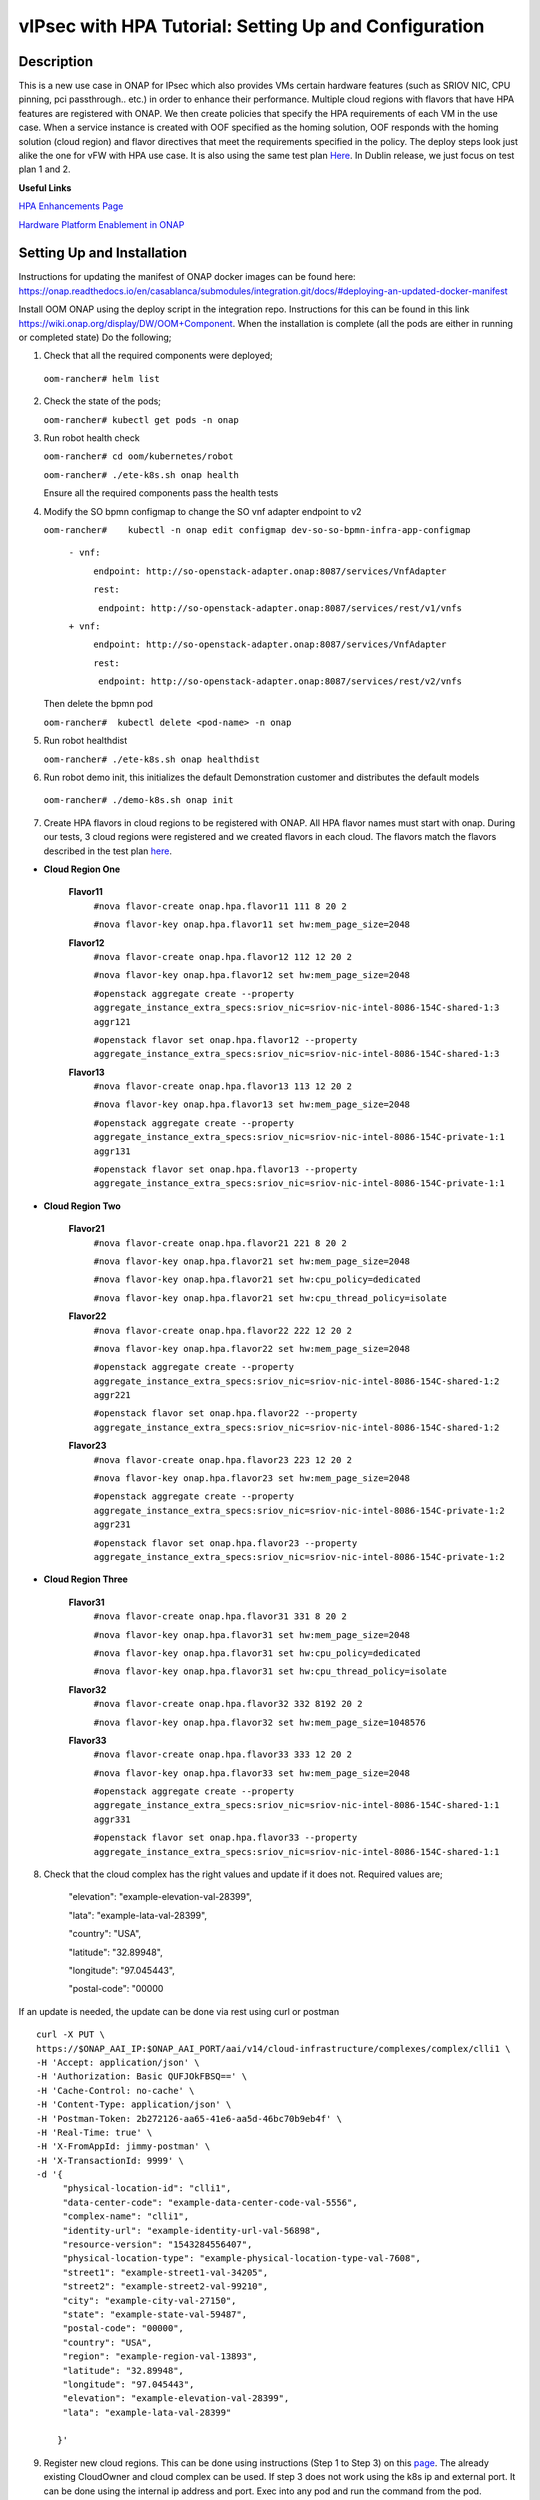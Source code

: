 .. This work is licensed under a Creative Commons Attribution 4.0 International License.
.. http://creativecommons.org/licenses/by/4.0
.. Copyright 2018 ONAP

.. _docs_vipsec_hpa:

vIPsec with HPA Tutorial: Setting Up and Configuration
--------------------------------------------------------

Description
~~~~~~~~~~~
This is a new use case in ONAP for IPsec which also provides VMs certain hardware features (such as SRIOV NIC, CPU pinning, pci passthrough.. etc.) in order to enhance their performance. Multiple cloud regions with flavors that have HPA features are registered with ONAP. We then create policies that specify the HPA requirements of each VM in the use case. When a service instance is created with OOF specified as the homing solution, OOF responds with the homing solution (cloud region) and flavor directives that meet the requirements specified in the policy.
The deploy steps look just alike the one for vFW with HPA use case. It is also using the same test plan `Here <https://wiki.onap.org/pages/viewpage.action?pageId=41421112>`_. In Dublin release, we just focus on test plan 1 and 2.

**Useful Links**

`HPA Enhancements Page <https://wiki.onap.org/pages/viewpage.action?pageId=34376310>`_

`Hardware Platform Enablement in ONAP <https://wiki.onap.org/display/DW/Hardware+Platform+Enablement+In+ONAP>`_



Setting Up and Installation
~~~~~~~~~~~~~~~~~~~~~~~~~~~
Instructions for updating the manifest of ONAP docker images can be found here:  https://onap.readthedocs.io/en/casablanca/submodules/integration.git/docs/#deploying-an-updated-docker-manifest

Install OOM ONAP using the deploy script in the integration repo. Instructions for this can be found in this link https://wiki.onap.org/display/DW/OOM+Component. When the installation is complete (all the pods are either in running or completed state) Do the following;


1. Check that all the required components were deployed;
   
 ``oom-rancher# helm list``

2. Check the state of the pods;

   ``oom-rancher# kubectl get pods -n onap``

3. Run robot health check

   ``oom-rancher# cd oom/kubernetes/robot``   

   ``oom-rancher# ./ete-k8s.sh onap health``

   Ensure all the required components pass the health tests
4. Modify the SO bpmn configmap to change the SO vnf adapter endpoint to v2
  
   ``oom-rancher#    kubectl -n onap edit configmap dev-so-so-bpmn-infra-app-configmap`` 

			``- vnf:``

			          ``endpoint: http://so-openstack-adapter.onap:8087/services/VnfAdapter``

			          ``rest:``

			            ``endpoint: http://so-openstack-adapter.onap:8087/services/rest/v1/vnfs``
			 
			``+ vnf:``

			          ``endpoint: http://so-openstack-adapter.onap:8087/services/VnfAdapter``

			          ``rest:``

			            ``endpoint: http://so-openstack-adapter.onap:8087/services/rest/v2/vnfs`` 

   Then delete the bpmn pod

   ``oom-rancher#  kubectl delete <pod-name> -n onap``

5. Run robot healthdist

   ``oom-rancher# ./ete-k8s.sh onap healthdist``
6. Run robot demo init, this initializes the default Demonstration customer and distributes the default models

  ``oom-rancher# ./demo-k8s.sh onap init``

7. Create HPA flavors in cloud regions to be registered with ONAP. All HPA flavor names must start with onap. During our tests, 3 cloud regions were registered and we created flavors in each cloud. The flavors match the flavors described in the test plan `here <https://wiki.onap.org/pages/viewpage.action?pageId=41421112>`_. 

- **Cloud Region One**

    **Flavor11**
     ``#nova flavor-create onap.hpa.flavor11 111 8 20 2``

     ``#nova flavor-key onap.hpa.flavor11 set hw:mem_page_size=2048``
    
    **Flavor12**
     ``#nova flavor-create onap.hpa.flavor12 112 12 20 2``

     ``#nova flavor-key onap.hpa.flavor12 set hw:mem_page_size=2048``

     ``#openstack aggregate create --property aggregate_instance_extra_specs:sriov_nic=sriov-nic-intel-8086-154C-shared-1:3 aggr121``

     ``#openstack flavor set onap.hpa.flavor12 --property aggregate_instance_extra_specs:sriov_nic=sriov-nic-intel-8086-154C-shared-1:3``
    
    **Flavor13**
     ``#nova flavor-create onap.hpa.flavor13 113 12 20 2``  

     ``#nova flavor-key onap.hpa.flavor13 set hw:mem_page_size=2048``

     ``#openstack aggregate create --property aggregate_instance_extra_specs:sriov_nic=sriov-nic-intel-8086-154C-private-1:1 aggr131``

     ``#openstack flavor set onap.hpa.flavor13 --property aggregate_instance_extra_specs:sriov_nic=sriov-nic-intel-8086-154C-private-1:1``

- **Cloud Region Two**

    **Flavor21**
     ``#nova flavor-create onap.hpa.flavor21 221 8 20 2``

     ``#nova flavor-key onap.hpa.flavor21 set hw:mem_page_size=2048``

     ``#nova flavor-key onap.hpa.flavor21 set hw:cpu_policy=dedicated``

     ``#nova flavor-key onap.hpa.flavor21 set hw:cpu_thread_policy=isolate``
    
    **Flavor22**
     ``#nova flavor-create onap.hpa.flavor22 222 12 20 2``

     ``#nova flavor-key onap.hpa.flavor22 set hw:mem_page_size=2048``

     ``#openstack aggregate create --property aggregate_instance_extra_specs:sriov_nic=sriov-nic-intel-8086-154C-shared-1:2 aggr221``

     ``#openstack flavor set onap.hpa.flavor22 --property aggregate_instance_extra_specs:sriov_nic=sriov-nic-intel-8086-154C-shared-1:2``
    
    **Flavor23**
     ``#nova flavor-create onap.hpa.flavor23 223 12 20 2``  

     ``#nova flavor-key onap.hpa.flavor23 set hw:mem_page_size=2048``

     ``#openstack aggregate create --property aggregate_instance_extra_specs:sriov_nic=sriov-nic-intel-8086-154C-private-1:2 aggr231``

     ``#openstack flavor set onap.hpa.flavor23 --property aggregate_instance_extra_specs:sriov_nic=sriov-nic-intel-8086-154C-private-1:2``

- **Cloud Region Three**

    **Flavor31**
     ``#nova flavor-create onap.hpa.flavor31 331 8 20 2``

     ``#nova flavor-key onap.hpa.flavor31 set hw:mem_page_size=2048``

     ``#nova flavor-key onap.hpa.flavor31 set hw:cpu_policy=dedicated``

     ``#nova flavor-key onap.hpa.flavor31 set hw:cpu_thread_policy=isolate``
    
    **Flavor32**
     ``#nova flavor-create onap.hpa.flavor32 332 8192 20 2``

     ``#nova flavor-key onap.hpa.flavor32 set hw:mem_page_size=1048576``
 
    **Flavor33**
     ``#nova flavor-create onap.hpa.flavor33 333 12 20 2``  

     ``#nova flavor-key onap.hpa.flavor33 set hw:mem_page_size=2048``

     ``#openstack aggregate create --property aggregate_instance_extra_specs:sriov_nic=sriov-nic-intel-8086-154C-shared-1:1 aggr331``

     ``#openstack flavor set onap.hpa.flavor33 --property aggregate_instance_extra_specs:sriov_nic=sriov-nic-intel-8086-154C-shared-1:1`` 


8. Check that the cloud complex has the right values and update if it does not. Required values are;

    "elevation": "example-elevation-val-28399",

    "lata": "example-lata-val-28399",

    "country": "USA",

    "latitude": "32.89948",

    "longitude": "97.045443",

    "postal-code": "00000


If an update is needed, the update can be done via rest using curl or postman

::

    curl -X PUT \
    https://$ONAP_AAI_IP:$ONAP_AAI_PORT/aai/v14/cloud-infrastructure/complexes/complex/clli1 \
    -H 'Accept: application/json' \
    -H 'Authorization: Basic QUFJOkFBSQ==' \
    -H 'Cache-Control: no-cache' \
    -H 'Content-Type: application/json' \
    -H 'Postman-Token: 2b272126-aa65-41e6-aa5d-46bc70b9eb4f' \
    -H 'Real-Time: true' \
    -H 'X-FromAppId: jimmy-postman' \
    -H 'X-TransactionId: 9999' \
    -d '{
         "physical-location-id": "clli1",
         "data-center-code": "example-data-center-code-val-5556",
         "complex-name": "clli1",
         "identity-url": "example-identity-url-val-56898",
         "resource-version": "1543284556407",
         "physical-location-type": "example-physical-location-type-val-7608",
         "street1": "example-street1-val-34205",
         "street2": "example-street2-val-99210",
         "city": "example-city-val-27150",
         "state": "example-state-val-59487",
         "postal-code": "00000",
         "country": "USA",
         "region": "example-region-val-13893",
         "latitude": "32.89948",
         "longitude": "97.045443",
         "elevation": "example-elevation-val-28399",
         "lata": "example-lata-val-28399"

        }'

9. Register new cloud regions. This can be done using instructions (Step 1 to Step 3) on this `page <https://onap.readthedocs.io/en/latest/submodules/multicloud/framework.git/docs/multicloud-plugin-windriver/UserGuide-MultiCloud-WindRiver-TitaniumCloud.html#tutorial-onboard-instance-of-wind-river-titanium-cloud>`_. The already existing CloudOwner and cloud complex can be used. If step 3 does not work using the k8s ip and external port. It can be done using the internal ip address and port. Exec into any pod and run the command from the pod.

- Get msb-iag internal ip address and port

 ``oom-rancher#  kubectl get services -n onap |grep msb-iag``

- Exec into any pod (oof in this case) and run curl command, you may need to install curl

  ``oom-rancher#  kubectl exec dev-oof-oof-6c848594c5-5khps -it -- bash``

10. Put required subscription list into tenant for all the newly added cloud regions. An easy way to do this is to do a get on the default cloud region, copy the tenant information with the subscription. Then paste it in your put command and modify the region id, tenant-id, tenant-name and resource-version. 

**GET COMMAND**

::

    curl -X GET \
    https://$ONAP_AAI_IP:$ONAP_AAI_PORT/aai/v14/cloud-infrastructure/cloud-regions/cloud-region/${CLOUD_OWNER}/${CLOUD_REGION_ID}?depth=all \
    -H 'Accept: application/json' \
    -H 'Authorization: Basic QUFJOkFBSQ==' \
    -H 'Cache-Control: no-cache' \
    -H 'Content-Type: application/json' \
    -H 'Postman-Token: 2899359f-871b-4e61-a307-ecf8b3144e3f' \
    -H 'Real-Time: true' \
    -H 'X-FromAppId: jimmy-postman' \
    -H 'X-TransactionId: 9999'

**PUT COMMAND**
::

 curl -X PUT \
    https://{{AAI1_PUB_IP}}:{{AAI1_PUB_PORT}}/aai/v14/cloud-infrastructure/cloud-regions/cloud-region/{{cloud-owner}}/{{cloud-region-id}}/tenants/tenant/{{tenant-id}} \
    -H 'Accept: application/json' \
    -H 'Authorization: Basic QUFJOkFBSQ==' \
    -H 'Cache-Control: no-cache' \
    -H 'Content-Type: application/json' \
    -H 'Postman-Token: 2b272126-aa65-41e6-aa5d-46bc70b9eb4f' \
    -H 'Real-Time: true' \
    -H 'X-FromAppId: jimmy-postman' \
    -H 'X-TransactionId: 9999' \
    -d '{
                "tenant-id": "709ba629fe194f8699b12f9d6ffd86a0",
                "tenant-name": "Integration-HPA",
                "resource-version": "1542650451856",
                "relationship-list": {
                    "relationship": [
                        {
                            "related-to": "service-subscription",
                            "relationship-label": "org.onap.relationships.inventory.Uses",
                            "related-link": "/aai/v14/business/customers/customer/Demonstration/service-subscriptions/service-subscription/vFWCL",
                            "relationship-data": [
                                {
                                    "relationship-key": "customer.global-customer-id",
                                    "relationship-value": "Demonstration"
                                },
                                {
                                    "relationship-key": "service-subscription.service-type",
                                    "relationship-value": "vFWCL"
                                }
                            ]
                        },
                        {
                            "related-to": "service-subscription",
                            "relationship-label": "org.onap.relationships.inventory.Uses",
                            "related-link": "/aai/v14/business/customers/customer/Demonstration/service-subscriptions/service-subscription/gNB",
                            "relationship-data": [
                                {
                                    "relationship-key": "customer.global-customer-id",
                                    "relationship-value": "Demonstration"
                                },
                                {
                                    "relationship-key": "service-subscription.service-type",
                                    "relationship-value": "gNB"
                                }
                            ]
                        },
                        {
                            "related-to": "service-subscription",
                            "relationship-label": "org.onap.relationships.inventory.Uses",
                            "related-link": "/aai/v14/business/customers/customer/Demonstration/service-subscriptions/service-subscription/vFW",
                            "relationship-data": [
                                {
                                    "relationship-key": "customer.global-customer-id",
                                    "relationship-value": "Demonstration"
                                },
                                {
                                    "relationship-key": "service-subscription.service-type",
                                    "relationship-value": "vFW"
                                }
                            ]
                        },
                        {
                            "related-to": "service-subscription",
                            "relationship-label": "org.onap.relationships.inventory.Uses",
                            "related-link": "/aai/v14/business/customers/customer/Demonstration/service-subscriptions/service-subscription/vCPE",
                            "relationship-data": [
                                {
                                    "relationship-key": "customer.global-customer-id",
                                    "relationship-value": "Demonstration"
                                },
                                {
                                    "relationship-key": "service-subscription.service-type",
                                    "relationship-value": "vCPE"
                                }
                            ]
                        },
                        {
                            "related-to": "service-subscription",
                            "relationship-label": "org.onap.relationships.inventory.Uses",
                            "related-link": "/aai/v14/business/customers/customer/Demonstration/service-subscriptions/service-subscription/vFW_HPA",
                            "relationship-data": [
                                {
                                    "relationship-key": "customer.global-customer-id",
                                    "relationship-value": "Demonstration"
                                },
                                {
                                    "relationship-key": "service-subscription.service-type",
                                    "relationship-value": "vFW_HPA"
                                }
                            ]
                        },
                        {
                            "related-to": "service-subscription",
                            "relationship-label": "org.onap.relationships.inventory.Uses",
                            "related-link": "/aai/v14/business/customers/customer/Demonstration/service-subscriptions/service-subscription/vLB",
                            "relationship-data": [
                                {
                                    "relationship-key": "customer.global-customer-id",
                                    "relationship-value": "Demonstration"
                                },
                                {
                                    "relationship-key": "service-subscription.service-type",
                                    "relationship-value": "vLB"
                                }
                            ]
                        },
                        {
                            "related-to": "service-subscription",
                            "relationship-label": "org.onap.relationships.inventory.Uses",
                            "related-link": "/aai/v14/business/customers/customer/Demonstration/service-subscriptions/service-subscription/vIMS",
                            "relationship-data": [
                                {
                                    "relationship-key": "customer.global-customer-id",
                                    "relationship-value": "Demonstration"
                                },
                                {
                                    "relationship-key": "service-subscription.service-type",
                                    "relationship-value": "vIMS"
                                }
                            ]
                        }
                    ]
                }
            }'

   
11.  Onboard the vFW HPA template. The templates can be gotten from the `demo <https://github.com/onap/demo>`_ repo. The heat and env files used are located in demo/heat/vFW_HPA/vFW/. Create a zip file using the files. For onboarding instructions see steps 4 to 9 of `vFWCL instantiation, testing and debugging <https://wiki.onap.org/display/DW/vFWCL+instantiation%2C+testing%2C+and+debuging>`_. Note that in step 5, only one VSP is created. For the VSP the option to submit for testing in step 5cii was not shown. So you can check in and certify the VSP and proceed to step 6.

12. Get the parameters (model info, model invarant id...etc) required to create a service instance via rest. This can be done by creating a service instance via VID as in step 10 of `vFWCL instantiation, testing and debugging <https://wiki.onap.org/display/DW/vFWCL+instantiation%2C+testing%2C+and+debuging>`_.  After creating the service instance, exec into the SO bpmn pod and look into the /app/logs/bpmn/debug.log file. Search for the service instance and look for its request details. Then populate the parameters required to create a service instance via rest in step 13 below.

13. Create a service instance rest request but do not create service instance yet. Specify OOF as the homing solution and multicloud as the orchestrator. Be sure to use a service instance name that does not exist and populate the parameters with values gotten from step 12.

:: 

    curl -k -X POST \
    http://{{k8s}}:30277/onap/so/infra/serviceInstances/v6 \
    -H 'authorization: Basic SW5mcmFQb3J0YWxDbGllbnQ6cGFzc3dvcmQxJA== \
    -H 'content-type: application/json' \
    -d '{
          "requestDetails":{
              "modelInfo":{
                  "modelInvariantId":"de7c3733-93c8-4740-ada5-c37b8bcc0aa8",
                  "modelType":"service",
                  "modelName":"ipsec",
                  "modelVersion":"1.0",
                  "modelVersionId":"48deb45c-ced1-4526-a070-4b162fe0a472",
                  "modelUuid":"48deb45c-ced1-4526-a070-4b162fe0a472",
                  "modelInvariantUuid":"de7c3733-93c8-4740-ada5-c37b8bcc0aa8"
              },
              "requestInfo":{
                  "source":"VID",
                  "instanceName":"ipsec-testing",
                  "suppressRollback":false,
                  "requestorId":"demo"
              },
              "subscriberInfo":{
                  "globalSubscriberId":"Demonstration"
              },
              "requestParameters":{
                  "subscriptionServiceType":"vFW",
                  "aLaCarte":true,
                  "testApi":"VNF_API",
                  "userParams":[
                      {
                       "name":"Customer_Location",
                       "value":{
                           "customerLatitude":"32.897480",
                           "customerLongitude":"97.040443",
                           "customerName":"some_company"
                        }
                      },
                      {
                       "name":"Homing_Solution",
                       "value":"oof"
                      },
                      {
                       "name":"orchestrator",
                       "value":"multicloud"
                      }
                  ]
              },
              "project":{
                  "projectName":"Project-Demonstration"
              },
              "owningEntity":{
                  "owningEntityId":"fed3fd5c-5c82-46d7-b040-5f4837cc9e52",
                  "owningEntityName":"OE-Demonstration"
              }
          }
    }'


14. Get the resourceModuleName to be used for creating policies. This can be gotten from the CSAR file of the service model created. However, an easy way to get the resourceModuleName is to send the service instance create request in step 13 above. This will fail as there are no policies but you can then go into the bpmn debug.log file and get its value by searching for resourcemodulename.

15. Create policies. For instructions to do this, look in **method 2 (Manual upload)** of `OOF - HPA guide for integration testing <https://wiki.onap.org/display/DW/OOF+-+HPA+guide+for+integration+testing>`_. Put in the correct resouceModuleName. This is located in the resources section of the rest request. For example the resourceModuleName in the distance policy is 7400fd06C75f4a44A68f.

16. Do a get to verify all the polcies have been put in correctly. This can be done by doing an exec into the policy-pdp pod and running the following curl command.

::

    curl -k -v -H 'Content-Type: application/json' -H 'Accept: application/json' -H 'ClientAuth: cHl0aG9uOnRlc3Q=' -H 'Authorization: Basic dGVzdHBkcDphbHBoYTEyMw==' -H 'Environment: TEST' -X POST -d '{"policyName": "OSDF_DUBLIN.*", "configAttributes": {"policyScope": "us"}}' 'https://pdp:8081/pdp/api/getConfig' | python -m json.tool

To Update a policy, use the following curl command. Modify the policy as required

::

    curl -k -v  -X PUT --header 'Content-Type: application/json' --header 'Accept: text/plain' --header 'ClientAuth: cHl0aG9uOnRlc3Q=' --header 'Authorization: Basic dGVzdHBkcDphbHBoYTEyMw==' --header 'Environment: TEST' -d '{
        "configBody": "{\"service\":\"hpaPolicy\",\"guard\":\"False\",\"content\":{\"flavorFeatures\":[{\"directives\":[{\"attributes\":[{\"attribute_value\":\"\",\"attribute_name\":\"firewall_flavor_name\"}],\"type\":\"flavor_directives\"}],\"type\":\"vnfc\",\"flavorProperties\":[{\"mandatory\":\"True\",\"hpa-feature-attributes\":[{\"hpa-attribute-value\":\"2\",\"unit\":\"\",\"operator\":\"=\",\"hpa-attribute-key\":\"numVirtualCpu\"},{\"hpa-attribute-value\":\"8\",\"unit\":\"MB\",\"operator\":\"=\",\"hpa-attribute-key\":\"virtualMemSize\"}],\"directives\":[],\"hpa-version\":\"v1\",\"architecture\":\"generic\",\"hpa-feature\":\"basicCapabilities\"},{\"mandatory\":\"True\",\"hpa-feature-attributes\":[{\"hpa-attribute-value\":\"2\",\"unit\":\"MB\",\"operator\":\"=\",\"hpa-attribute-key\":\"memoryPageSize\"}],\"directives\":[],\"hpa-version\":\"v1\",\"architecture\":\"generic\",\"hpa-feature\":\"hugePages\"},{\"hpa-feature\":\"localStorage\",\"hpa-version\":\"v1\",\"architecture\":\"generic\",\"mandatory\":\"True\",\"directives\":[],\"hpa-feature-attributes\":[{\"hpa-attribute-key\":\"diskSize\",\"hpa-attribute-value\":\"10\",\"operator\":\">=\",\"unit\":\"GB\"}]},{\"mandatory\":\"False\",\"score\":\"100\",\"directives\":[],\"hpa-version\":\"v1\",\"hpa-feature-attributes\":[{\"hpa-attribute-value\":\"1\",\"unit\":\"\",\"operator\":\"=\",\"hpa-attribute-key\":\"pciCount\"},{\"hpa-attribute-value\":\"8086\",\"unit\":\"\",\"operator\":\"=\",\"hpa-attribute-key\":\"pciVendorId\"},{\"hpa-attribute-value\":\"37c9\",\"unit\":\"\",\"operator\":\"=\",\"hpa-attribute-key\":\"pciDeviceId\"}],\"architecture\":\"vf\",\"hpa-feature\":\"pciePassthrough\"}],\"id\":\"vfw\"},{\"directives\":[{\"attributes\":[{\"attribute_value\":\"\",\"attribute_name\":\"packetgen_flavor_name\"}],\"type\":\"flavor_directives\"}],\"type\":\"vnfc\",\"flavorProperties\":[{\"mandatory\":\"True\",\"hpa-feature-attributes\":[{\"hpa-attribute-value\":\"1\",\"operator\":\">=\",\"hpa-attribute-key\":\"numVirtualCpu\"},{\"hpa-attribute-value\":\"7\",\"unit\":\"GB\",\"operator\":\">=\",\"hpa-attribute-key\":\"virtualMemSize\"}],\"directives\":[],\"hpa-version\":\"v1\",\"architecture\":\"generic\",\"hpa-feature\":\"basicCapabilities\"},{\"hpa-feature\":\"localStorage\",\"hpa-version\":\"v1\",\"architecture\":\"generic\",\"mandatory\":\"True\",\"directives\":[],\"hpa-feature-attributes\":[{\"hpa-attribute-key\":\"diskSize\",\"hpa-attribute-value\":\"10\",\"operator\":\">=\",\"unit\":\"GB\"}]}],\"id\":\"vgenerator\"},{\"directives\":[{\"attributes\":[{\"attribute_value\":\"\",\"attribute_name\":\"sink_flavor_name\"}],\"type\":\"flavor_directives\"}],\"id\":\"vsink\",\"type\":\"vnfc\",\"flavorProperties\":[{\"mandatory\":\"True\",\"directives\":[],\"hpa-version\":\"v1\",\"hpa-feature-attributes\":[],\"architecture\":\"generic\",\"hpa-feature\":\"basicCapabilities\"}]}],\"policyType\":\"hpa\",\"policyScope\":[\"vfw\",\"us\",\"international\",\"ip\"],\"identity\":\"hpa-vFW\",\"resources\":[\"vFW\",\"A5ece5a02e86450391d6\"]},\"priority\":\"3\",\"templateVersion\":\"OpenSource.version.1\",\"riskLevel\":\"2\",\"description\":\"HPApolicyforvFW\",\"policyName\":\"OSDF_CASABLANCA.hpa_policy_vFW_1\",\"version\":\"test1\",\"riskType\":\"test\"}",
        "policyName": "OSDF_DUBLIN.hpa_policy_vIPsec_1",
        "policyConfigType": "MicroService",
        "onapName": "SampleDemo",
        "policyScope": "OSDF_DUBLIN"
    }' 'https://pdp:8081/pdp/api/updatePolicy'
    

To delete a policy, use two commands below to delete from PDP and PAP

**DELETE POLICY INSIDE PDP**

::
 
    curl -k -v -H 'Content-Type: application/json' \
     -H 'Accept: application/json' \
     -H 'ClientAuth: cHl0aG9uOnRlc3Q=' \
     -H 'Authorization: Basic dGVzdHBkcDphbHBoYTEyMw==' \
     -H 'Environment: TEST' \
     -X DELETE \
     -d '{"policyName": "OSDF_DUBLIN.Config_MS_vnfPolicy_vIPsec.1.xml","policyComponent":"PDP","policyType":"MicroService","pdpGroup":"default"}' https://pdp:8081/pdp/api/deletePolicy


**DELETE POLICY INSIDE PAP**

::
    
    curl -k -v -H 'Content-Type: application/json' \
    -H 'Accept: application/json' \
    -H 'ClientAuth: cHl0aG9uOnRlc3Q=' \
    -H 'Authorization: Basic dGVzdHBkcDphbHBoYTEyMw==' \
    -H 'Environment: TEST' \
    -X DELETE \
    -d '{"policyName": "OSDF_DUBLIN.Config_MS_vnfPolicy_vIPsec.1.xml","policyComponent":"PAP","policyType":"Optimization","deleteCondition":"ALL"}' https://pdp:8081/pdp/api/deletePolicy

Below provides one HPA policy example for test cases one

**Test 1 (Basic)**

Create Policy

::

    curl -k -v  -X PUT --header 'Content-Type: application/json' --header 'Accept: text/plain' --header 'ClientAuth: cHl0aG9uOnRlc3Q=' --header 'Authorization: Basic dGVzdHBkcDphbHBoYTEyMw==' --header 'Environment: TEST' -d '{
    "configBody": "{\"service\":\"hpaPolicy\",\"guard\":\"False\",\"content\":{\"flavorFeatures\":[{\"directives\":[{\"attributes\":[{\"attribute_value\":\"\",\"attribute_name\":\"firewall_flavor_name\"}],\"type\":\"flavor_directives\"}],\"type\":\"vnfc\",\"flavorProperties\":[{\"mandatory\":\"True\",\"hpa-feature-attributes\":[{\"hpa-attribute-value\":\"2\",\"unit\":\"\",\"operator\":\"=\",\"hpa-attribute-key\":\"numVirtualCpu\"},{\"hpa-attribute-value\":\"512\",\"unit\":\"MB\",\"operator\":\">=\",\"hpa-attribute-key\":\"virtualMemSize\"}],\"directives\":[],\"hpa-version\":\"v1\",\"architecture\":\"generic\",\"hpa-feature\":\"basicCapabilities\"},{\"mandatory\":\"True\",\"hpa-feature-attributes\":[{\"hpa-attribute-value\":\"2\",\"unit\":\"MB\",\"operator\":\"=\",\"hpa-attribute-key\":\"memoryPageSize\"}],\"directives\":[],\"hpa-version\":\"v1\",\"architecture\":\"generic\",\"hpa-feature\":\"hugePages\"},{\"hpa-feature\":\"localStorage\",\"hpa-version\":\"v1\",\"architecture\":\"generic\",\"mandatory\":\"True\",\"directives\":[],\"hpa-feature-attributes\":[{\"hpa-attribute-key\":\"diskSize\",\"hpa-attribute-value\":\"10\",\"operator\":\">=\",\"unit\":\"GB\"}]},{\"mandatory\":\"False\",\"score\":\"100\",\"directives\":[],\"hpa-version\":\"v1\",\"hpa-feature-attributes\":[{\"hpa-attribute-value\":\"isolate\",\"unit\":\"\",\"operator\":\"=\",\"hpa-attribute-key\":\"logicalCpuThreadPinningPolicy\"},{\"hpa-attribute-value\":\"dedicated\",\"unit\":\"\",\"operator\":\"=\",\"hpa-attribute-key\":\"logicalCpuPinningPolicy\"}],\"architecture\":\"generic\",\"hpa-feature\":\"cpuPinning\"}],\"id\":\"vfw\"},{\"directives\":[{\"attributes\":[{\"attribute_value\":\"\",\"attribute_name\":\"packetgen_flavor_name\"}],\"type\":\"flavor_directives\"}],\"type\":\"vnfc\",\"flavorProperties\":[{\"mandatory\":\"True\",\"hpa-feature-attributes\":[{\"hpa-attribute-value\":\"1\",\"operator\":\">=\",\"hpa-attribute-key\":\"numVirtualCpu\"},{\"hpa-attribute-value\":\"7\",\"unit\":\"GB\",\"operator\":\">=\",\"hpa-attribute-key\":\"virtualMemSize\"}],\"directives\":[],\"hpa-version\":\"v1\",\"architecture\":\"generic\",\"hpa-feature\":\"basicCapabilities\"},{\"hpa-feature\":\"localStorage\",\"hpa-version\":\"v1\",\"architecture\":\"generic\",\"mandatory\":\"True\",\"directives\":[],\"hpa-feature-attributes\":[{\"hpa-attribute-key\":\"diskSize\",\"hpa-attribute-value\":\"10\",\"operator\":\">=\",\"unit\":\"GB\"}]}],\"id\":\"vgenerator\"},{\"directives\":[{\"attributes\":[{\"attribute_value\":\"\",\"attribute_name\":\"sink_flavor_name\"}],\"type\":\"flavor_directives\"}],\"id\":\"vsink\",\"type\":\"vnfc\",\"flavorProperties\":[{\"mandatory\":\"True\",\"directives\":[],\"hpa-version\":\"v1\",\"hpa-feature-attributes\":[],\"architecture\":\"generic\",\"hpa-feature\":\"basicCapabilities\"}]}],\"policyType\":\"hpa\",\"policyScope\":[\"vfw\",\"us\",\"international\",\"ip\"],\"identity\":\"hpa-vFW\",\"resources\":[\"vFW\",\"Ipsec\"]},\"priority\":\"3\",\"templateVersion\":\"OpenSource.version.1\",\"riskLevel\":\"2\",\"description\":\"HPApolicyforvFW\",\"policyName\":\"OSDF_DUBLIN.hpa_policy_vFWHPA_1\",\"version\":\"1.0\",\"riskType\":\"test\"}",
    "policyName": "OSDF_DUBLIN.hpa_policy_IPsec_1",
    "policyConfigType": "Optimization",
    "onapName": "SampleDemo",
    "policyScope": "OSDF_DUBLIN"
    }' 'https://pdp:8081/pdp/api/createPolicy'



Push Policy    

::

        curl -k -v  -X PUT --header 'Content-Type: application/json' --header 'Accept: text/plain' --header 'ClientAuth: cHl0aG9uOnRlc3Q=' --header 'Authorization: Basic dGVzdHBkcDphbHBoYTEyMw==' --header 'Environment: TEST' -d '{
        "pdpGroup": "default",
        "policyName": "OSDF_DUBLIN.hpa_policy_IPsec_1",
        "policyType": "MicroService"
        }' 'https://pdp:8081/pdp/api/pushPolicy'


    
17. Create Service Instance using step 13 above

18. Check bpmn logs to ensure that OOF sent homing response and flavor directives.

19. Create vnf using VID as in 10f and 10g in `vFWCL instantiation, testing and debugging <https://wiki.onap.org/display/DW/vFWCL+instantiation%2C+testing%2C+and+debuging>`_.

20. Do SDNC Preload. Instructions for this can be found in this `video <https://wiki.onap.org/display/DW/Running+the+ONAP+Demos?preview=/1015891/16010290/vFW_closed_loop.mp4>`_ (Fast forward to 3:55 in the video). The contents of my preload file are shown below;

::

    {
        "input": {
            "request-information": {
                "notification-url": "openecomp.org",
                "order-number": "1",
                "order-version": "1",
                "request-action": "PreloadVNFRequest",
                "request-id": "test"
            },
            "sdnc-request-header": {
                "svc-action": "reserve",
                "svc-notification-url": "http://openecomp.org:8080/adapters/rest/SDNCNotify",
                "svc-request-id": "test"
            },
            "vnf-topology-information": {
                "vnf-assignments": {
                    "availability-zones": [],
                    "vnf-networks": [],
                    "vnf-vms": []
                },

    
                "vnf-parameters": [
                    {
                     "vnf-parameter-name":"vf_module_id",
                     "vnf-parameter-value":"Ipsec..base_vipsec..module-0"
                    },
                    {
                     "vnf-parameter-name":"vipsec_name_0",
                     "vnf-parameter-value":"ipsec01"
                    },
                    {
                     "vnf-parameter-name":"ipsec_provider_net_id",
                     "vnf-parameter-value":"private-1"
                    },
                    {
                     "vnf-parameter-name":"output_interface_B",
                     "vnf-parameter-value":"0000:00:06.0"
                    },
                    {
                     "vnf-parameter-name":"ipsec_private_net_id",
                     "vnf-parameter-value":"ipsec_net"
                    },
                    {
                     "vnf-parameter-name":"onap_private_net_id",
                     "vnf-parameter-value":"oam_onap_test"
                    },
                    {
                     "vnf-parameter-name":"vipsec_B_private_ip_1",
                     "vnf-parameter-value":"20.0.100.8"
                    },
                    {
                     "vnf-parameter-name":"vipsec_B_private_ip_0",
                     "vnf-parameter-value":"192.168.80.100"
                    },
                    {
                     "vnf-parameter-name":"vipsec_B_private_ip_2",
                     "vnf-parameter-value":"192.168.100.4"
                    },
                    {
                     "vnf-parameter-name":"router_name",
                     "vnf-parameter-value":"external"
                    },
                    {
                     "vnf-parameter-name":"vipsec_private_2_port_vnic_type",
                     "vnf-parameter-value":"direct"
                    },
                    {
                     "vnf-parameter-name":"vipsec_A_private_ip_0",
                     "vnf-parameter-value":"192.168.70.100"
                    },
                    {
                     "vnf-parameter-name":"vipsec_A_private_ip_1",
                     "vnf-parameter-value":"20.0.100.7"
                    },
                    {
                     "vnf-parameter-name":"onap_private_subnet_id",
                     "vnf-parameter-value":"oam_onap_test"
                    },
                    {
                     "vnf-parameter-name":"vipsec_name_1",
                     "vnf-parameter-value":"ipsec02"
                    },
                    {
                     "vnf-parameter-name":"onap_private_net_cidr",
                     "vnf-parameter-value":"20.0.0.0/16"
                    },
                    {
                     "vnf-parameter-name":"install_script_version",
                     "vnf-parameter-value":"1.4.0-SNAPSHOT"
                    },
                    {
                     "vnf-parameter-name":"protected_clientA_private_net_id",
                     "vnf-parameter-value":"private_net_clientA"
                    },
                    {
                     "vnf-parameter-name":"protected_clientB_private_net_id",
                     "vnf-parameter-value":"private_net_clientB"
                    },
                    {
                     "vnf-parameter-name":"packetgen_flavor_name",
                     "vnf-parameter-value":"m1.medium"
                    },
                    {
                     "vnf-parameter-name":"protected_clientB_private_net_cidr",
                      "vnf-parameter-value":"192.168.80.0/24"
                    },
                    {
                     "vnf-parameter-name":"ipsec_private_net_cidr",
                     "vnf-parameter-value":"192.168.100.0/24"
                    },
                    {
                      "vnf-parameter-name":"cloud_env",
                      "vnf-parameter-value":"openstack"
                     },
                    {
                      "vnf-parameter-name":"key_name",
                      "vnf-parameter-value":"vipsec_key"
                    },
                    {
                      "vnf-parameter-name":"ipsec_B_MAC_address",
                      "vnf-parameter-value":"11:11:11:11:00:11"
                    },
                    {
                      "vnf-parameter-name":"vpg_name_0",
                      "vnf-parameter-value":"vpg01"
                    },
                    {
                      "vnf-parameter-name":"input_device_interface_A",
                      "vnf-parameter-value":"VirtualFunctionEthernet0/5/0"
                      },
                    {
                      "vnf-parameter-name":"input_device_interface_B",
                      "vnf-parameter-value":"VirtualFunctionEthernet0/6/0"
                    },
                    {
                      "vnf-parameter-name":"input_interface_B",
                      "vnf-parameter-value":"0000:00:05.0"
                    },
                    {
                      "vnf-parameter-name":"vsn_private_1_port_vnic_type",
                      "vnf-parameter-value":"normal"
                    },
                    {
                      "vnf-parameter-name":"vnf_id",
                      "vnf-parameter-value":"vIPsec_demo_app"
                    },
                    {
                      "vnf-parameter-name":"vipsec_B_private_0_port_vnic_type",
                      "vnf-parameter-value":"direct"
                    },
                    {
                      "vnf-parameter-name":"ipsec_A_MAC_address",
                      "vnf-parameter-value":"1:00:00:00:00:01"
                    },
                    {
                       "vnf-parameter-name":"input_interface_A",
                       "vnf-parameter-value":"0000:00:05.0"
                    },
                    {
                      "vnf-parameter-name":"vpg_private_ip_0",
                      "vnf-parameter-value":"192.168.70.200"
                    },
                    {
                      "vnf-parameter-name":"vpg_private_ip_1",
                      "vnf-parameter-value":"20.0.100.10"
                    },
                    {
                      "vnf-parameter-name":"vsn_private_ip_0",
                      "vnf-parameter-value":"192.168.80.250"
                    },
                    {
                      "vnf-parameter-name":"vsn_private_ip_1",
                      "vnf-parameter-value":"20.0.100.9"
                     },
                    {
                      "vnf-parameter-name":"sink_flavor_name",
                      "vnf-parameter-value":"m1.medium"
                    },
                    {
                      "vnf-parameter-name":"protected_clientA_private_net_cidr",
                      "vnf-parameter-value":"192.168.70.0/24"
                    },
                    {
                      "vnf-parameter-name":"output_device_interface_A",
                      "vnf-parameter-value":"VirtualFunctionEthernet0/6/0"
                    },
                    {
                      "vnf-parameter-name":"output_device_interface_B",
                      "vnf-parameter-value":"VirtualFunctionEthernet0/5/0"
                    },
                    {
                      "vnf-parameter-name":"vpg_private_1_port_vnic_type",
                      "vnf-parameter-value":"normal"
                    },
                    {
                      "vnf-parameter-name":"basic_image_name",
                      "vnf-parameter-value":"ubuntu-16.04"
                    },
                    {
                      "vnf-parameter-name":"vipsec_private_1_port_vnic_type",
                      "vnf-parameter-value":"normal"
                    },
                    {
                      "vnf-parameter-name":"vpg_private_0_port_vnic_type",
                      "vnf-parameter-value":"direct"
                    },
                    {
                      "vnf-parameter-name":"vipsec_A_private_0_port_vnic_type",
                      "vnf-parameter-value":"direct"
                    },
                    {
                      "vnf-parameter-name":"vipsec_image_name",
                      "vnf-parameter-value":"ubuntu-16.04"
                     },
                    {
                      "vnf-parameter-name":"protected_clientA_provider_net_id",
                      "vnf-parameter-value":"private-1"
                    },
                    {
                       "vnf-parameter-name":"ipsec_flavor_name",
                       "vnf-parameter-value":"onap.hpa.flavor33"
                    },
                    {
                      "vnf-parameter-name":"ipsec_config",
                      "vnf-parameter-value":"/opt/config/ipsec.config"
                    },
                    {
                      "vnf-parameter-name":"vipsec_A_private_ip_2",
                      "vnf-parameter-value":"192.168.100.3"
                    },
                    {
                      "vnf-parameter-name":"vsn_private_0_port_vnic_type",
                      "vnf-parameter-value":"direct"
                    },
                    {
                      "vnf-parameter-name":"public_net_id",
                      "vnf-parameter-value":"external"
                    },
                    {
                      "vnf-parameter-name":"vsn_name_0",
                      "vnf-parameter-value":"vsn01"
                    },
                    {
                      "vnf-parameter-name":"protected_clientB_provider_net_id",
                      "vnf-parameter-value":"private-1"
                    },
                    {
                      "vnf-parameter-name":"demo_artifacts_version",
                      "vnf-parameter-value":"1.4.0-SNAPSHOT"
                    },
                    {
                      "vnf-parameter-name":"vpp_config",
                      "vnf-parameter-value":"/opt/config/vpp.config"
                    },
                    {
                      "vnf-parameter-name":"output_interface_A",
                      "vnf-parameter-value":"0000:00:06.0"
                    },
                    {
                      "vnf-parameter-name": "template_type",
                      "vnf-parameter-value": "heat"
                    }
                ],
                "vnf-topology-identifier": {
                    "generic-vnf-name": "Ipsec",
                    "generic-vnf-type": "ipsec 0",
                    "service-type": "8c071bd1-c361-4157-8282-3fef7689d32e",
                    "vnf-name": "ipsec-test",
                    "vnf-type": "Ipsec..base_vipsec..module-0"
                    				
                }
            }
        }}
    

Change parameters based on your environment. 

**Note**

::

    "generic-vnf-name": "Ipsec",     <-- NAME GIVEN TO VNF
    "generic-vnf-type": "ipsec 0",   <-- can be found on VNF dialog screen get the part of the VNF-TYPE after the '/'
    "service-type": "8c071bd1-c361-4157-8282-3fef7689d32e",  <-- same as Service Instance ID
    "vnf-name": "ipsec-test",  <-- name to be given to the vf module
    "vnf-type": "Ipsec..base_vipsec..module-0" <-- can be found on the VID - VF Module dialog screen - Model Name
        
21. Create vf module (11g of `vFWCL instantiation, testing and debugging <https://wiki.onap.org/display/DW/vFWCL+instantiation%2C+testing%2C+and+debuging>`_). If everything worked properly, you should see the stack created in your VIM(WR titanium cloud openstack in this case).

